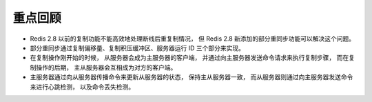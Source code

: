 重点回顾
----------

- Redis 2.8 以前的复制功能不能高效地处理断线后重复制情况，
  但 Redis 2.8 新添加的部分重同步功能可以解决这个问题。

- 部分重同步通过复制偏移量、复制积压缓冲区、服务器运行 ID 三个部分来实现。

- 在复制操作刚开始的时候，
  从服务器会成为主服务器的客户端，
  并通过向主服务器发送命令请求来执行复制步骤，
  而在复制操作的后期，
  主从服务器会互相成为对方的客户端。

- 主服务器通过向从服务器传播命令来更新从服务器的状态，
  保持主从服务器一致，
  而从服务器则通过向主服务器发送命令来进行心跳检测，
  以及命令丢失检测。
